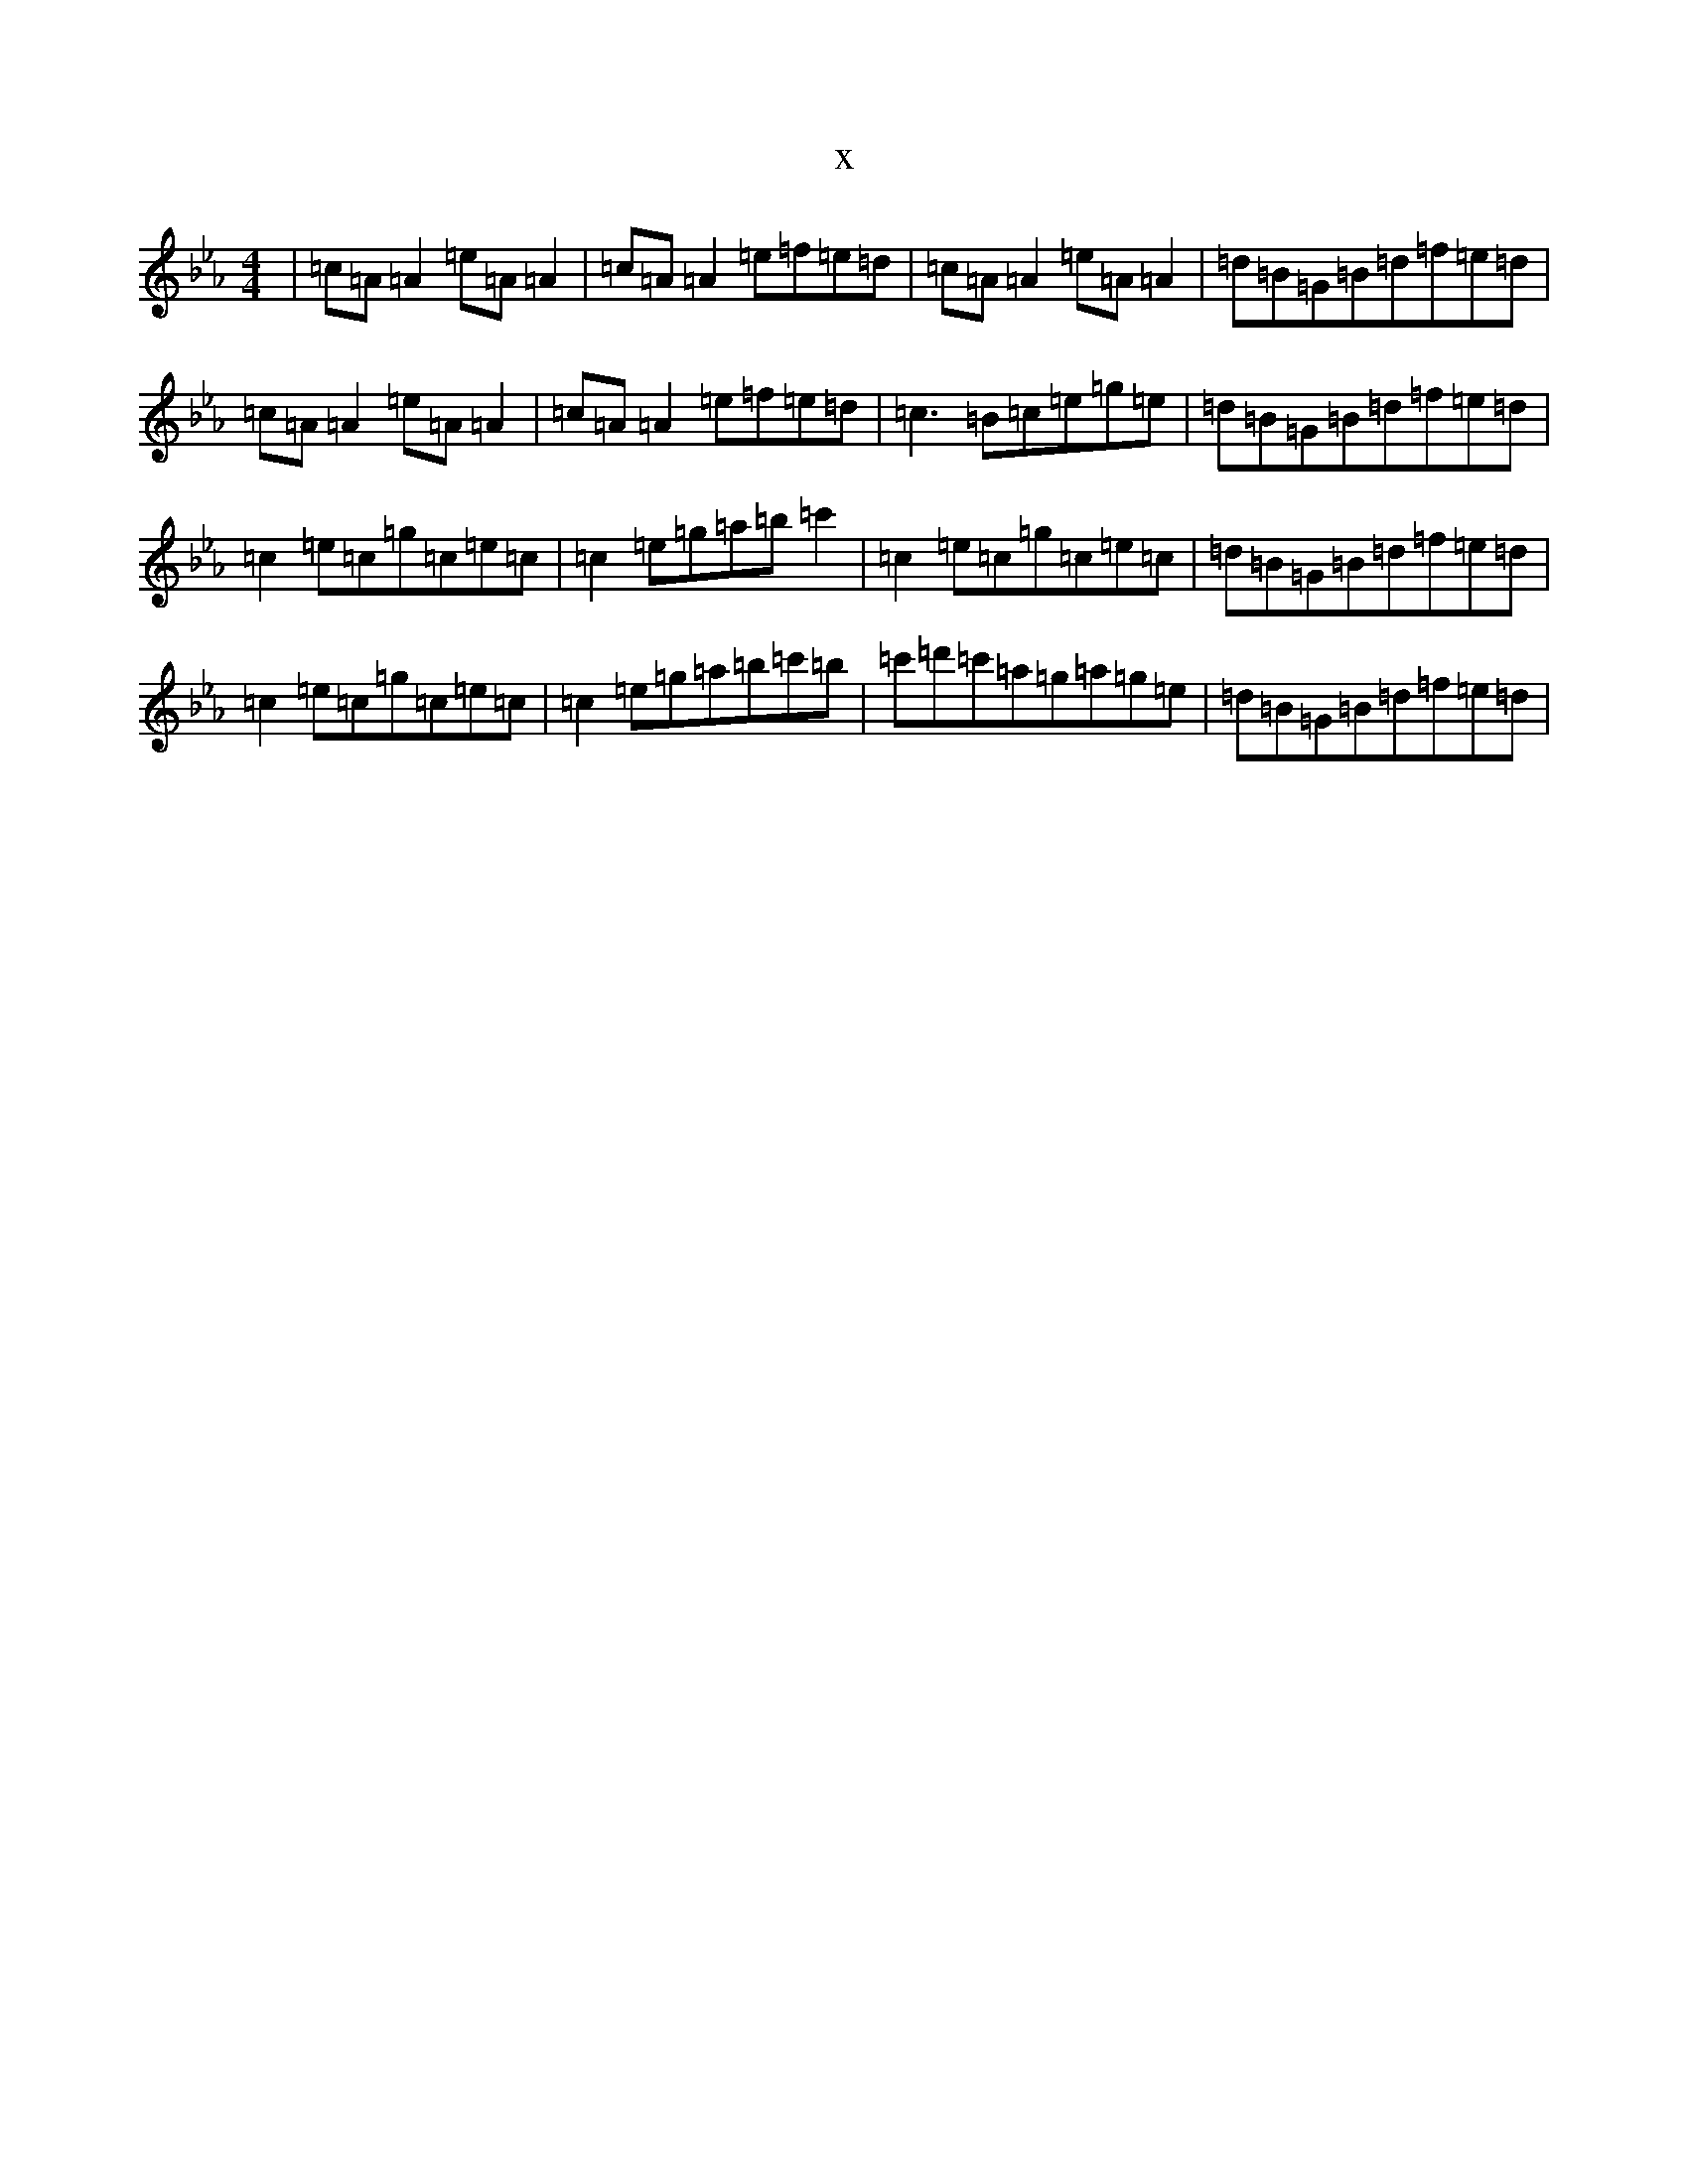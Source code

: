 X:6679
T:x
L:1/8
M:4/4
K: C minor
|=c=A=A2=e=A=A2|=c=A=A2=e=f=e=d|=c=A=A2=e=A=A2|=d=B=G=B=d=f=e=d|=c=A=A2=e=A=A2|=c=A=A2=e=f=e=d|=c3=B=c=e=g=e|=d=B=G=B=d=f=e=d|=c2=e=c=g=c=e=c|=c2=e=g=a=b=c'2|=c2=e=c=g=c=e=c|=d=B=G=B=d=f=e=d|=c2=e=c=g=c=e=c|=c2=e=g=a=b=c'=b|=c'=d'=c'=a=g=a=g=e|=d=B=G=B=d=f=e=d|